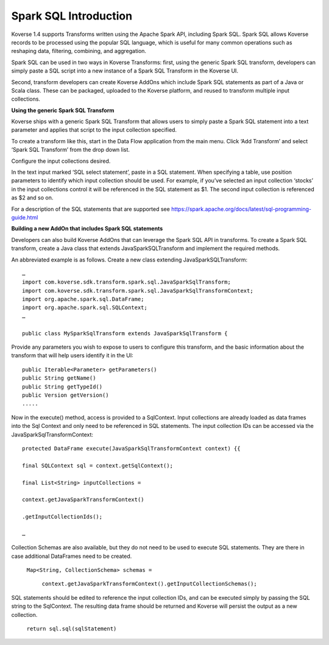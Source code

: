 Spark SQL Introduction
----------------------

Koverse 1.4 supports Transforms written using the Apache Spark API, including Spark SQL. Spark SQL allows Koverse records to be processed using the popular SQL language, which is useful for many common operations such as reshaping data, filtering, combining, and aggregation.

Spark SQL can be used in two ways in Koverse Transforms: first, using the generic Spark SQL transform, developers can simply paste a SQL script into a new instance of a Spark SQL Transform in the Koverse UI.

Second, transform developers can create Koverse AddOns which include Spark SQL statements as part of a Java or Scala class. These can be packaged, uploaded to the Koverse platform, and reused to transform multiple input collections.

**Using the generic Spark SQL Transform**

Koverse ships with a generic Spark SQL Transform that allows users to simply paste a Spark SQL statement into a text parameter and applies that script to the input collection specified.

To create a transform like this, start in the Data Flow application from the main menu. Click ‘Add Transform’ and select ‘Spark SQL Transform’ from the drop down list.

Configure the input collections desired.

In the text input marked ‘SQL select statement’, paste in a SQL statement. When specifying a table, use position parameters to identify which input collection should be used. For example, if you’ve selected an input collection ‘stocks’ in the input collections control it will be referenced in the SQL statement as $1. The second input collection is referenced as $2 and so on.

.. image:: /_static/CollectionManagerScreenshots/DataFlow.*
	:height: 400 px
	:width: 600 px


For a description of the SQL statements that are supported see https://spark.apache.org/docs/latest/sql-programming-guide.html

**Building a new AddOn that includes Spark SQL statements**

Developers can also build Koverse AddOns that can leverage the Spark SQL API in transforms. To create a Spark SQL transform, create a Java class that extends JavaSparkSQLTransform and implement the required methods.

An abbreviated example is as follows. Create a new class extending JavaSparkSQLTransform::

    …
    import com.koverse.sdk.transform.spark.sql.JavaSparkSqlTransform;
    import com.koverse.sdk.transform.spark.sql.JavaSparkSqlTransformContext;
    import org.apache.spark.sql.DataFrame;
    import org.apache.spark.sql.SQLContext;
    …

    public class MySparkSqlTransform extends JavaSparkSqlTransform {

Provide any parameters you wish to expose to users to configure this transform, and the basic information about the transform that will help users identify it in the UI::

    public Iterable<Parameter> getParameters()
    public String getName()
    public String getTypeId()
    public Version getVersion()
    .....

Now in the execute() method, access is provided to a SqlContext. Input collections are already loaded as data frames into the Sql Context and only need to be referenced in SQL statements. The input collection IDs can be accessed via the JavaSparkSqlTransformContext::

    protected DataFrame execute(JavaSparkSqlTransformContext context) {{

    final SQLContext sql = context.getSqlContext();

    final List<String> inputCollections =

    context.getJavaSparkTransformContext()

    .getInputCollectionIds();

    …

Collection Schemas are also available, but they do not need to be used to execute SQL statements. They are there in case additional DataFrames need to be created.

    ``Map<String, CollectionSchema> schemas =``

        ``context.getJavaSparkTransformContext().getInputCollectionSchemas();``

SQL statements should be edited to reference the input collection IDs, and can be executed simply by passing the SQL string to the SqlContext. The resulting data frame should be returned and Koverse will persist the output as a new collection.

    ``return sql.sql(sqlStatement)``
